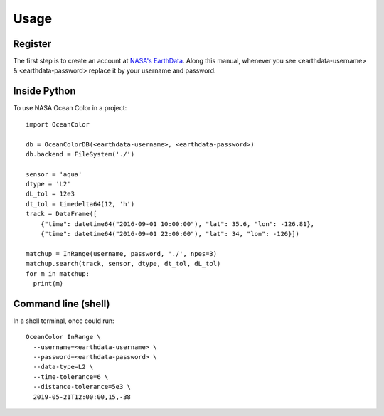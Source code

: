 =====
Usage
=====

Register
--------

The first step is to create an account at `NASA's EarthData <https://urs.earthdata.nasa.gov/users/new>`_.
Along this manual, whenever you see <earthdata-username> & <earthdata-password> replace it by your username and password.

Inside Python
-------------

To use NASA Ocean Color in a project::

    import OceanColor

    db = OceanColorDB(<earthdata-username>, <earthdata-password>)
    db.backend = FileSystem('./')

    sensor = 'aqua'
    dtype = 'L2'
    dL_tol = 12e3
    dt_tol = timedelta64(12, 'h')
    track = DataFrame([
        {"time": datetime64("2016-09-01 10:00:00"), "lat": 35.6, "lon": -126.81},
        {"time": datetime64("2016-09-01 22:00:00"), "lat": 34, "lon": -126}])

    matchup = InRange(username, password, './', npes=3)
    matchup.search(track, sensor, dtype, dt_tol, dL_tol)
    for m in matchup:
      print(m)

Command line (shell)
--------------------

In a shell terminal, once could run::

    OceanColor InRange \
      --username=<earthdata-username> \
      --password=<earthdata-password> \
      --data-type=L2 \
      --time-tolerance=6 \
      --distance-tolerance=5e3 \
      2019-05-21T12:00:00,15,-38
